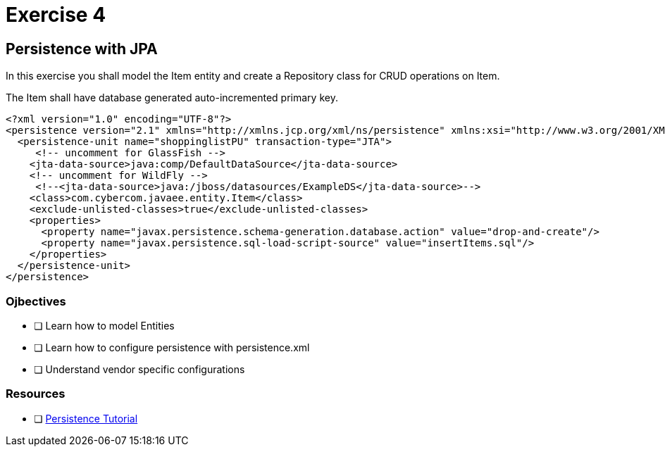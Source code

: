 = Exercise 4

== Persistence with JPA

In this exercise you shall model the Item entity and create a Repository class for CRUD operations on Item.

The Item shall have database generated auto-incremented primary key. 

 <?xml version="1.0" encoding="UTF-8"?>
 <persistence version="2.1" xmlns="http://xmlns.jcp.org/xml/ns/persistence" xmlns:xsi="http://www.w3.org/2001/XMLSchema-instance" xsi:schemaLocation="http://xmlns.jcp.org/xml/ns/persistence http://xmlns.jcp.org/xml/ns/persistence/persistence_2_1.xsd">
   <persistence-unit name="shoppinglistPU" transaction-type="JTA">
      <!-- uncomment for GlassFish -->
     <jta-data-source>java:comp/DefaultDataSource</jta-data-source>
     <!-- uncomment for WildFly -->
      <!--<jta-data-source>java:/jboss/datasources/ExampleDS</jta-data-source>-->
     <class>com.cybercom.javaee.entity.Item</class>
     <exclude-unlisted-classes>true</exclude-unlisted-classes>
     <properties>
       <property name="javax.persistence.schema-generation.database.action" value="drop-and-create"/>
       <property name="javax.persistence.sql-load-script-source" value="insertItems.sql"/>
     </properties>
   </persistence-unit>
 </persistence>

=== Ojbectives

- [ ] Learn how to model Entities
- [ ] Learn how to configure persistence with persistence.xml
- [ ] Understand vendor specific configurations

=== Resources

- [ ] https://docs.oracle.com/javaee/7/tutorial/partpersist.htm#BNBPY[Persistence Tutorial]
